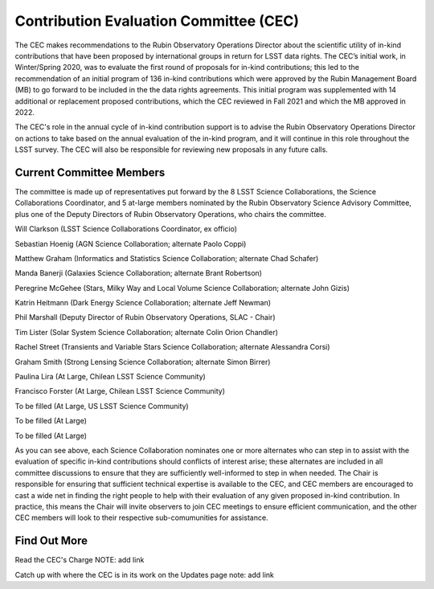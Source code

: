 .. _contributed-evaluation-committee:

=======================================
Contribution Evaluation Committee (CEC)
=======================================

The CEC makes recommendations to the Rubin Observatory Operations Director about the scientific utility of in-kind contributions that have been proposed by international groups in return for LSST data rights.
The CEC’s initial work, in Winter/Spring 2020, was to evaluate the first round of proposals for in-kind contributions;
this led to the recommendation of an initial program  of 136 in-kind contributions which were approved by the Rubin Management Board (MB) to go forward to be included in the the data rights agreements.
This initial program was supplemented with 14 additional or replacement proposed contributions, which the CEC reviewed in Fall 2021 and which the MB approved in 2022.

The CEC's role in the annual cycle of in-kind contribution support is to advise the Rubin Observatory Operations Director on actions to take based on the annual evaluation of the in-kind program,
and it will continue in this role throughout the LSST survey. The CEC will also be responsible for reviewing new proposals in any future calls.

Current Committee Members
=========================
The committee is made up of representatives put forward by the 8 LSST Science Collaborations, the Science Collaborations Coordinator,
and 5 at-large members nominated by the Rubin Observatory Science Advisory Committee, plus one of the Deputy Directors of Rubin Observatory Operations, who chairs the committee.

Will Clarkson (LSST Science Collaborations Coordinator, ex officio)

Sebastian Hoenig (AGN Science Collaboration; alternate Paolo Coppi)

Matthew Graham (Informatics and Statistics Science Collaboration; alternate Chad Schafer)

Manda Banerji (Galaxies Science Collaboration; alternate Brant Robertson)

Peregrine McGehee (Stars, Milky Way and Local Volume Science Collaboration; alternate John Gizis)

Katrin Heitmann (Dark Energy Science Collaboration; alternate Jeff Newman)

Phil Marshall (Deputy Director of Rubin Observatory Operations, SLAC - Chair)

Tim Lister (Solar System Science Collaboration; alternate Colin Orion Chandler)

Rachel Street (Transients and Variable Stars Science Collaboration; alternate Alessandra Corsi)

Graham Smith (Strong Lensing Science Collaboration; alternate Simon Birrer)

Paulina Lira (At Large, Chilean LSST Science Community)

Francisco Forster (At Large, Chilean LSST Science Community)

To be filled (At Large, US LSST Science Community)

To be filled (At Large)

To be filled (At Large)


As you can see above, each Science Collaboration nominates one or more alternates who can step in to assist with the evaluation of specific in-kind contributions should conflicts of interest arise;
these alternates are included in all committee discussions to ensure that they are sufficiently well-informed to step in when needed.
The Chair is responsible for ensuring that sufficient technical expertise is available to the CEC,
and CEC members are encouraged to cast a wide net in finding the right people to help with their evaluation of any given proposed in-kind contribution.
In practice, this means the Chair will invite observers to join CEC meetings to ensure efficient communication, and the other CEC members will look to their respective sub-comumunities for assistance.

Find Out More
=============

Read the CEC's Charge NOTE: add link

Catch up with where the CEC is in its work on the Updates page note: add link

